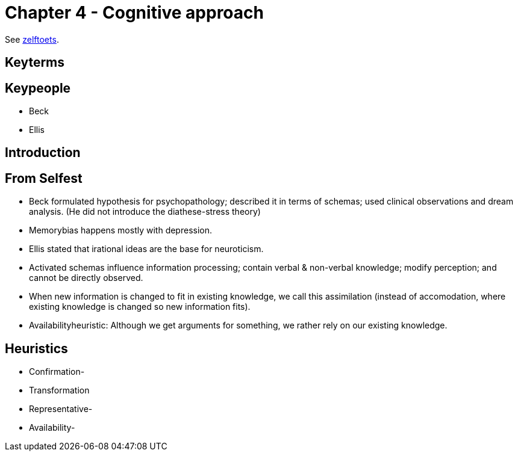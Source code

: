 = Chapter 4 - Cognitive approach

See link:zelftoets4.html[zelftoets].

== Keyterms

== Keypeople

* Beck
* Ellis

== Introduction

== From Selfest

* Beck formulated hypothesis for psychopathology; described it in terms of schemas; used clinical observations and dream analysis. (He did not introduce the diathese-stress theory)
* Memorybias happens mostly with depression.
* Ellis stated that irational ideas are the base for neuroticism.
* Activated schemas influence information processing; contain verbal & non-verbal knowledge; modify perception; and cannot be directly observed.
* When new information is changed to fit in existing knowledge, we call this assimilation (instead of accomodation, where existing knowledge is changed so new information fits).
* Availabilityheuristic: Although we get arguments for something, we rather rely on our existing knowledge.

== Heuristics

* Confirmation-
* Transformation
* Representative-
* Availability-
